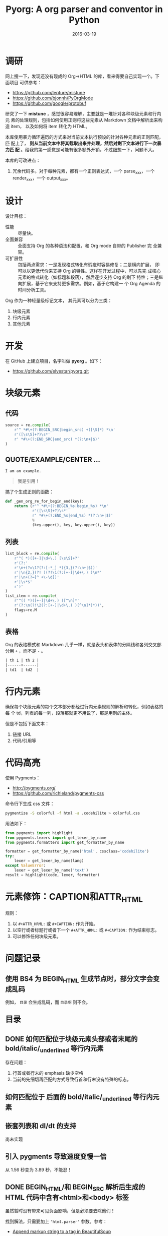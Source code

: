 #+TITLE: Pyorg: A org parser and conventor in Python
#+DATE: 2016-03-19

* 调研
网上搜一下，发现还没有现成的 Org->HTML 的库，看来得要自己实现一个。下面项目
可供参考：
- https://github.com/lepture/mistune
- https://github.com/bjonnh/PyOrgMode
- https://github.com/google/protobuf
  
研究了一下 *mistune* ，感觉很容易理解，主要就是一堆针对各种块级元素和行内元
素的处理规则，包括如何使用正则将这些元素从 Markdown 文档中解析出来构造 item，
以及如何将 item 转化为 HTML。

本库使用暴力循环遍历的方式来对当前文本执行预设的针对各种元素的正则匹配，匹
配上了， *则从当前文本中将其截取出来并处理，然后对剩下文本进行下一次暴力匹
配* 。给我的第一感觉是可能有很多额外开销，不过细想一下，问题不大。

本库的可改进点：
1. 冗余代码多。对于每种元素，都有一个正则表达式，一个 parse_xxx，一个
   render_xxx，一个 output_xxx。

* 设计
设计目标：
- 性能 :: 尽量快。
- 全面兼容 :: 全面支持 Org 的各种语法和配置，和 Org mode 自带的 Publisher 完
              全兼容。
- 可扩展性 :: 包括两点需求：一是发现格式转化有瑕疵时容易修复；二是横向扩展，
              即可以以更低代价来支持 Org 的特性。这样在开发过程中，可以先完
              成核心元素的格式转化（如标题和段落），然后逐步支持 Org 的剩下
              特性；三是纵向扩展，基于它来支持更多需求。例如，基于它构建一
              个 Org Agenda 的时间分析工具。

Org 作为一种轻量级标记文本， 其元素可以分为三类：
1. 块级元素
2. 行内元素
3. 其他元素

* 开发
在 GitHub 上建立项目，名字叫做 *pyorg* 。如下：
- https://github.com/elvestar/pyorg.git

* 块级元素
** 代码
#+BEGIN_SRC python
source = re.compile(
    r'^ *#\+(?:BEGIN_SRC|begin_src) +([\S]*) *\n'
    r'([\s\S]+?)\s*'
    r' *#\+(?:END_SRC|end_src) *(?:\n+|$)'
)
#+END_SRC

** QUOTE/EXAMPLE/CENTER ...
#+BEGIN_EXAMPLE
I am an example.
#+END_EXAMPLE

#+BEGIN_QUOTE
我是引用！
#+END_QUOTE

搞了个生成正则的函数：
#+BEGIN_SRC python
def _gen_org_re_for_begin_end(key):
    return (r'^ *#\+(?:BEGIN_%s|begin_%s) *\n'
            r'([\s\S]+?)\s*'
            r' *#\+(?:END_%s|end_%s) *(?:\n+|$)'
            %
            (key.upper(), key, key.upper(), key))
#+END_SRC

** 列表
#+BEGIN_SRC python
list_block = re.compile(
    r'^( *)([+-]|\d+\.) [\s\S]+?'
    r'(?:'
    r'\n+(?=\1?(?:[-*_] *){3,}(?:\n+|$))'
    r'|\n{2,}(?! )(?!\1(?:[+-]|\d+\.) )\n*'
    r'|\n+(?=[^ +\-\d])'
    r'|\s*$'
    r')'
)
list_item = re.compile(
    r'^(( *)([+-]|\d+\.) ([^\n]*'
    r'(?:\n(?!\2(?:[+-]|\d+\.) )[^\n]*)*))',
    flags=re.M
)
#+END_SRC
** 表格
Org 的表格模式和 Markdown 几乎一样，就是表头和表体的分隔线和各列交叉部分用
~+~ ，而不是 ~-~ 。  
#+BEGIN_SRC org
| th 1 | th 2 |
|------+------|
| td1  | td2  |
#+END_SRC
  
* 行内元素
确保每个块级元素的每个文本部分都经过行内元素规则的解析和转化，例如表格的每
个 td，列表的每一列，段落那就更不用说了，那是用刑的主体。

但是不包括下面文本：
1. 链接 URL 
2. 代码/引用等
   
* 代码高亮
使用 Pygments：
- [[http://pygments.org/]]
- https://github.com/richleland/pygments-css
  
命令行下生成 css 文件：
#+BEGIN_SRC sh
pygmentize -S colorful -f html -a .codehilite > colorful.css
#+END_SRC

用法如下：
#+BEGIN_SRC python
from pygments import highlight
from pygments.lexers import get_lexer_by_name
from pygments.formatters import get_formatter_by_name

formatter = get_formatter_by_name('html', cssclass='codehilite')
try:
    lexer = get_lexer_by_name(lang)
except ValueError:
    lexer = get_lexer_by_name('text')
result = highlight(code, lexer, formatter)
#+END_SRC

* 元素修饰：CAPTION和ATTR_HTML
规则：
1. 以 ~#+ATTR_HRML:~ 或 ~#+CAPTION:~ 作为开始。
2. 以空行或者标题行或者下一个 ~#+ATTR_HRML:~ 或 ~#+CAPTION:~ 作为结束标志。
3. 可以修饰任何块级元素。

* 问题记录
** 使用 BS4 为 BEGIN_HTML 生成节点时，部分文字会变成乱码
例如， ~目录~ 会生成乱码，而 ~目录啊~ 则不会。
#+BEGIN_HTML
<p style="font-size:25px" class="center"><strong>目录</strong></p>
#+END_HTML

** DONE 如何匹配位于块级元素头部或者末尾的 bold/italic/_underlined 等行内元素
存在问题：
1. 行首或者行末的 emphasis 缺少空格
2. 当前的先细切再匹配的方式导致行首和行末没有特殊的标志。

** 如何匹配位于 \n 后面的 bold/italic/_underlined 等行内元素

** 嵌套列表和 dl/dt 的支持
尚未实现

** 引入 pygments 导致速度变慢一倍
从 1.56 秒变为 3.89 秒，不能忍！

** DONE BEGIN_HTML/和 BEGIN_SRC 解析后生成的 HTML 代码中含有<html>和<body> 标签
虽然暂时没有带来可见负面影响，但是必须要去除他们！

找到解法，只需要加上 ~'html.parser'~ 参数。参考：
- [[http://stackoverflow.com/questions/26984933/append-markup-string-to-a-tag-in-beautifulsoup][Append markup string to a tag in BeautifulSoup]]

** 解析 org meta 时，没有处理好没有 #+ 时的情况
** <pre> 标签生成太慢
海量的 clock_item 想使用 <pre> 展示，发现正则解析挺快，构造 HTML 树也挺快，就
是导出为 HTML 特别慢，从不到 1.8 秒涨到 8.4 秒。 而换成 <p> 或者 <table> 就不会
那么慢。说明：我使用 BeautifulSoup 来构造 HTML。

附上解析使用的正则表达式：
#+BEGIN_SRC python
clock_block = re.compile(
    r'^( *CLOCK: +[\[<].*\n)+'
)
clock_item = re.compile(
    r'^ *CLOCK: +[\[<]([^\]]+)[\]>](?:--[\[<]([^\]]+)[\]>] +=> +([\d:]+) *)?\n?'
)
#+END_SRC
** 
* 回顾
** 完成了列表和表格的解析和转化，块级元素基本齐备，转出来的网页基本能看了 <2016-03-27 日>
学习了很多正则的知识，很有收获，以前对于正则的应用是不需要这么深入。毕竟要
实现一个全功能的 Org Parser，还是有些难度的。

一想到不久后，我就可以完全摆脱缓慢且定制性弱的 Emacs org-publish 以及 Ruby
生态下的 Nanoc，全面切换到 ~纯粹 Python~ 的环境，我就感到很刺激。
